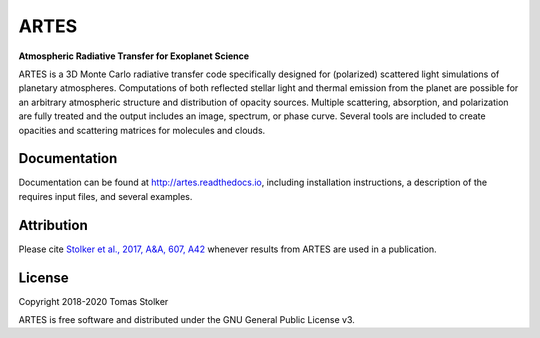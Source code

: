 ARTES
=====

**Atmospheric Radiative Transfer for Exoplanet Science**

.. image:: https://readthedocs.org/projects/artes/badge/?version=latest
    :target: http://artes.readthedocs.io/en/latest/?badge=latest

.. image:: https://img.shields.io/badge/License-GPLv3-blue.svg
    :target: https://github.com/tomasstolker/ARTES/blob/master/LICENSE

.. image:: http://img.shields.io/badge/arXiv-1706.09427-orange.svg?style=flat
    :target: http://arxiv.org/abs/1706.09427

ARTES is a 3D Monte Carlo radiative transfer code specifically designed for (polarized) scattered light simulations of planetary atmospheres. Computations of both reflected stellar light and thermal emission from the planet are possible for an arbitrary atmospheric structure and distribution of opacity sources. Multiple scattering, absorption, and polarization are fully treated and the output includes an image, spectrum, or phase curve. Several tools are included to create opacities and scattering matrices for molecules and clouds.

Documentation
-------------

Documentation can be found at `http://artes.readthedocs.io <http://artes.readthedocs.io>`_, including installation instructions, a description of the requires input files, and several examples.

Attribution
-----------

Please cite `Stolker et al., 2017, A&A, 607, A42 <http://adsabs.harvard.edu/abs/2017A%26A...607A..42S>`_ whenever results from ARTES are used in a publication.

License
-------

Copyright 2018-2020 Tomas Stolker

ARTES is free software and distributed under the GNU General Public License v3.